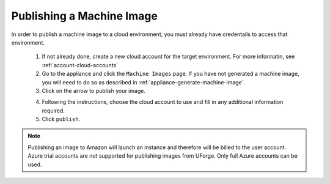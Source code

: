 .. Copyright (c) 2007-2016 UShareSoft, All rights reserved

.. _appliance-publish-machine-image:

Publishing a Machine Image
--------------------------

In order to publish a machine image to a cloud environment, you must already have credentails to access that environment. 

	1. If not already done, create a new cloud account for the target environment.  For more informatin, see :ref:`account-cloud-accounts` 
	2. Go to the appliance and click the ``Machine Images`` page. If you have not generated a machine image, you will need to do so as described in :ref:`appliance-generate-machine-image`.
	3. Click on the arrow to publish your image.

	.. image:: /images/machine-image-publish.jpg

	4. Following the instructions, choose the cloud account to use and fill in any additional information required.
	5. Click ``publish``.

.. note:: Publishing an image to Amazon will launch an instance and therefore will be billed to the user account. Azure trial accounts are not supported for publishing images from UForge. Only full Azure accounts can be used. 
